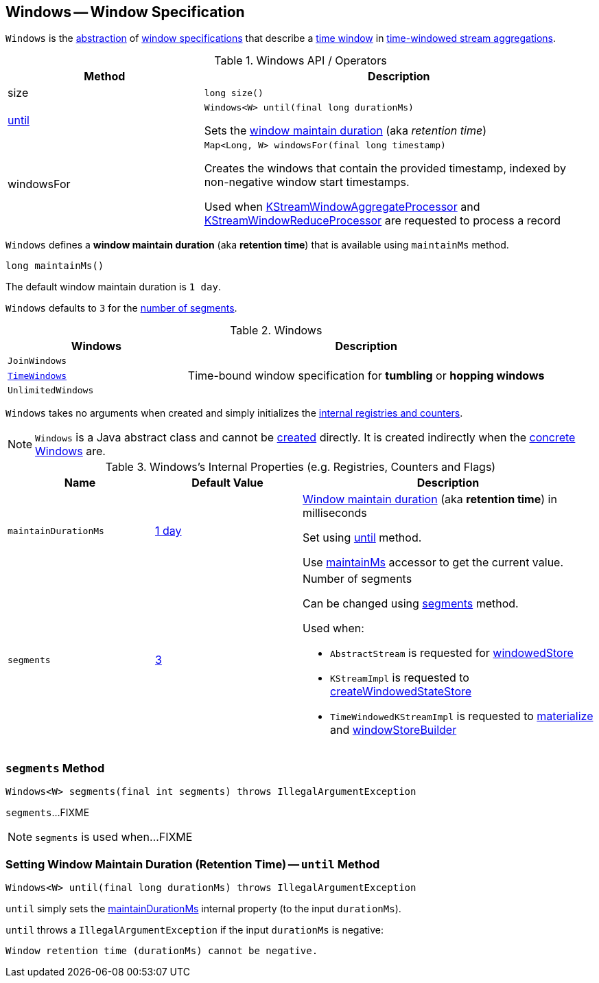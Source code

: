 == [[Windows]] Windows -- Window Specification

`Windows` is the <<contract, abstraction>> of <<extensions, window specifications>> that describe a <<kafka-streams-Window.adoc#, time window>> in <<kafka-streams-TimeWindowedKStream.adoc#, time-windowed stream aggregations>>.

[[contract]]
.Windows API / Operators
[cols="1,2",options="header",width="100%"]
|===
| Method
| Description

| size
a| [[size]]

[source, java]
----
long size()
----

| <<until-detailed, until>>
a| [[until]]

[source, java]
----
Windows<W> until(final long durationMs)
----

Sets the <<maintainDurationMs, window maintain duration>> (aka _retention time_)

| windowsFor
a| [[windowsFor]]

[source, java]
----
Map<Long, W> windowsFor(final long timestamp)
----

Creates the windows that contain the provided timestamp, indexed by non-negative window start timestamps.

Used when <<kafka-streams-KStreamWindowAggregateProcessor.adoc#process, KStreamWindowAggregateProcessor>> and <<kafka-streams-KStreamWindowReduceProcessor.adoc#process, KStreamWindowReduceProcessor>> are requested to process a record
|===

[[maintainMs]]
[[DEFAULT_MAINTAIN_DURATION_MS]]
[[window-maintain-duration]]
`Windows` defines a *window maintain duration* (aka *retention time*) that is available using `maintainMs` method.

[source, java]
----
long maintainMs()
----

The default window maintain duration is `1 day`.

[[DEFAULT_NUM_SEGMENTS]]
`Windows` defaults to `3` for the <<segments, number of segments>>.

[[extensions]]
.Windows
[cols="1m,2",options="header",width="100%"]
|===
| Windows
| Description

| JoinWindows
| [[JoinWindows]]

| <<kafka-streams-TimeWindows.adoc#, TimeWindows>>
| [[TimeWindows]] Time-bound window specification for *tumbling* or *hopping windows*

| UnlimitedWindows
| [[UnlimitedWindows]]
|===

[[creating-instance]]
`Windows` takes no arguments when created and simply initializes the <<internal-registries, internal registries and counters>>.

NOTE: `Windows` is a Java abstract class and cannot be <<creating-instance, created>> directly. It is created indirectly when the <<extensions, concrete Windows>> are.

[[internal-registries]]
.Windows's Internal Properties (e.g. Registries, Counters and Flags)
[cols="1m,1,2",options="header",width="100%"]
|===
| Name
| Default Value
| Description

| maintainDurationMs
| <<DEFAULT_MAINTAIN_DURATION_MS, 1 day>>
| [[maintainDurationMs]] <<window-maintain-duration, Window maintain duration>> (aka *retention time*) in milliseconds

Set using <<until, until>> method.

Use <<maintainMs, maintainMs>> accessor to get the current value.

| segments
| <<DEFAULT_NUM_SEGMENTS, 3>>
a| [[segments]] Number of segments

Can be changed using <<segments, segments>> method.

Used when:

* `AbstractStream` is requested for link:kafka-streams-AbstractStream.adoc#windowedStore[windowedStore]

* `KStreamImpl` is requested to link:kafka-streams-internals-KStreamImpl.adoc#createWindowedStateStore[createWindowedStateStore]

* `TimeWindowedKStreamImpl` is requested to link:kafka-streams-TimeWindowedKStreamImpl.adoc#materialize[materialize] and link:kafka-streams-TimeWindowedKStreamImpl.adoc#windowStoreBuilder[windowStoreBuilder]
|===

=== [[segments]] `segments` Method

[source, java]
----
Windows<W> segments(final int segments) throws IllegalArgumentException
----

`segments`...FIXME

NOTE: `segments` is used when...FIXME

=== [[until-detailed]] Setting Window Maintain Duration (Retention Time) -- `until` Method

[source, java]
----
Windows<W> until(final long durationMs) throws IllegalArgumentException
----

`until` simply sets the <<maintainDurationMs, maintainDurationMs>> internal property (to the input `durationMs`).

`until` throws a `IllegalArgumentException` if the input `durationMs` is negative:

```
Window retention time (durationMs) cannot be negative.
```
